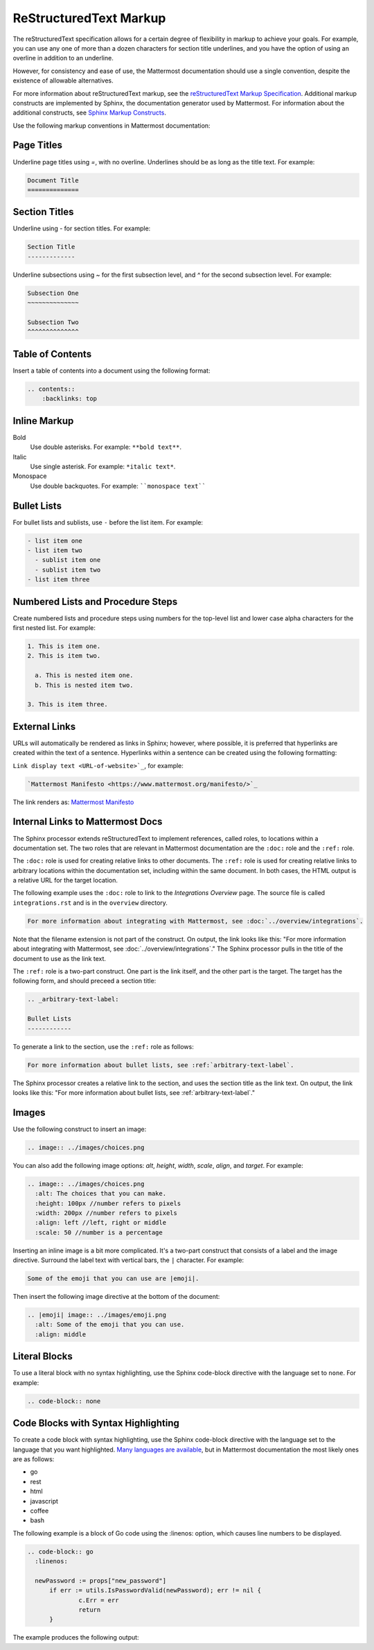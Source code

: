 ReStructuredText Markup
=======================

The reStructuredText specification allows for a certain degree of flexibility in markup to achieve your goals. For example, you can use any one of more than a dozen characters for section title underlines, and you have the option of using an overline in addition to an underline.

However, for consistency and ease of use, the Mattermost documentation should use a single convention, despite the existence of allowable alternatives.

For more information about reStructuredText markup, see the `reStructuredText Markup Specification <http://docutils.sourceforge.net/docs/ref/rst/restructuredtext.html>`_. Additional markup constructs are implemented by Sphinx, the documentation generator used by Mattermost. For information about the additional constructs, see `Sphinx Markup Constructs <http://www.sphinx-doc.org/en/stable/markup/index.html>`_.

Use the following markup conventions in Mattermost documentation:

Page Titles
-----------

Underline page titles using `=`, with no overline. Underlines should be as long as the title text. For example:

.. code-block:: none
  
  Document Title
  ==============

Section Titles
--------------

Underline using `-` for section titles. For example:

.. code-block:: none
  
  Section Title
  -------------
 
Underline subsections using `~` for the first subsection level, and `^` for the second subsection level. For example:

.. code-block:: none
  
  Subsection One
  ~~~~~~~~~~~~~~
  
  Subsection Two
  ^^^^^^^^^^^^^^

.. _table-of-contents:

Table of Contents
-----------------

Insert a table of contents into a document using the following format:

.. code-block:: none 

  .. contents::
      :backlinks: top

Inline Markup
-------------

Bold
  Use double asterisks. For example: ``**bold text**``.

Italic
  Use single asterisk. For example: ``*italic text*``.

Monospace
  Use double backquotes. For example: ````monospace text````

.. _arbitrary-text-label:

Bullet Lists
------------

For bullet lists and sublists, use ``-`` before the list item. For example:

.. code-block:: none
  
  - list item one
  - list item two
    - sublist item one
    - sublist item two
  - list item three

Numbered Lists and Procedure Steps
----------------------------------

Create numbered lists and procedure steps using numbers for the top-level list and lower case alpha characters for the first nested list. For example:

.. code-block:: none
  
  1. This is item one.
  2. This is item two.
    
    a. This is nested item one.
    b. This is nested item two.
    
  3. This is item three.
  
External Links
---------------

URLs will automatically be rendered as links in Sphinx; however, where possible, it is preferred that hyperlinks are created within the text of a sentence. Hyperlinks within a sentence can be created using the following formatting:

``Link display text <URL-of-website>`_``, for example:

.. code-block:: none
  
  `Mattermost Manifesto <https://www.mattermost.org/manifesto/>`_

The link renders as: `Mattermost Manifesto <https://www.mattermost.org/manifesto/>`_

.. _relative-links-in-rst:


Internal Links to Mattermost Docs
----------------------------------

The Sphinx processor extends reStructuredText to implement references, called roles, to locations within a documentation set. The two roles that are relevant in Mattermost documentation are the ``:doc:`` role and the ``:ref:`` role.

The ``:doc:`` role is used for creating relative links to other documents. The ``:ref:`` role is used for creating relative links to arbitrary locations within the documentation set, including within the same document. In both cases, the HTML output is a relative URL for the target location.

The following example uses the ``:doc:`` role to link to the `Integrations Overview` page. The source file is called ``integrations.rst`` and is in the ``overview`` directory.

.. code-block:: none

  For more information about integrating with Mattermost, see :doc:`../overview/integrations`.

Note that the filename extension is not part of the construct. On output, the link looks like this: "For more information about integrating with Mattermost, see :doc:`../overview/integrations`." The Sphinx processor pulls in the title of the document to use as the link text. 

The ``:ref:`` role is a two-part construct. One part is the link itself, and the other part is the target. The target has the following form, and should preceed a section title:

.. code-block:: none

  .. _arbitrary-text-label:
  
  Bullet Lists
  ------------

To generate a link to the section, use the ``:ref:`` role as follows:

.. code-block:: none

  For more information about bullet lists, see :ref:`arbitrary-text-label`.

The Sphinx processor creates a relative link to the section, and uses the section title as the link text. On output, the link looks like this: "For more information about bullet lists, see :ref:`arbitrary-text-label`."

Images
------

Use the following construct to insert an image:

.. code-block:: none

  .. image:: ../images/choices.png

You can also add the following image options: `alt`, `height`, `width`, `scale`, `align`, and `target`. For example:

.. code-block:: none

  .. image:: ../images/choices.png
    :alt: The choices that you can make.
    :height: 100px //number refers to pixels
    :width: 200px //number refers to pixels
    :align: left //left, right or middle
    :scale: 50 //number is a percentage

Inserting an inline image is a bit more complicated. It's a two-part construct that consists of a label and the image directive. Surround the label text with vertical bars, the ``|`` character. For example:

.. code-block:: none

  Some of the emoji that you can use are |emoji|.

Then insert the following image directive at the bottom of the document:

.. code-block:: none

  .. |emoji| image:: ../images/emoji.png
    :alt: Some of the emoji that you can use.
    :align: middle

.. _literal-blocks:

Literal Blocks
--------------

To use a literal block with no syntax highlighting, use the Sphinx code-block directive with the language set to ``none``. For example:

.. code-block:: none

  .. code-block:: none

.. _syntax-highlight:

Code Blocks with Syntax Highlighting
------------------------------------

To create a code block with syntax highlighting, use the Sphinx code-block directive with the language set to the language that you want highlighted. `Many languages are available <http://pygments.org/docs/lexers/>`_, but in Mattermost documentation the most likely ones are as follows:

- go
- rest
- html
- javascript
- coffee
- bash

The following example is a block of Go code using the :linenos: option, which causes line numbers to be displayed.

.. code-block:: none

  .. code-block:: go
    :linenos:
  
    newPassword := props["new_password"]
  	if err := utils.IsPasswordValid(newPassword); err != nil {
  		c.Err = err
  		return
  	}

The example produces the following output:

.. code-block:: go
  :linenos:

  newPassword := props["new_password"]
	if err := utils.IsPasswordValid(newPassword); err != nil {
		c.Err = err
		return
	}

